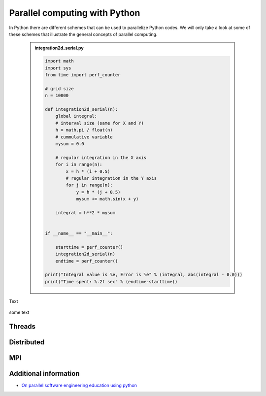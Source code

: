 Parallel computing with Python
==============================

.. objectives::

   - Learn common schemes for the parallelization of codes
   - Learn general concepts for parallel computing

In Python there are different schemes that can be used to parallelize Python codes. 
We will only take a look at some of these schemes that illustrate the general concepts of
parallel computing.

   .. admonition:: integration2d_serial.py
      :class: dropdown

      .. code-block:: python

         import math
         import sys
         from time import perf_counter
         
         # grid size
         n = 10000
         
         def integration2d_serial(n):
             global integral;
             # interval size (same for X and Y)
             h = math.pi / float(n)
             # cummulative variable 
             mysum = 0.0
             
             # regular integration in the X axis
             for i in range(n):
                 x = h * (i + 0.5)
                 # regular integration in the Y axis
                 for j in range(n):
                     y = h * (j + 0.5)
                     mysum += math.sin(x + y)
             
             integral = h**2 * mysum
         
         
         if __name__ == "__main__":
         
             starttime = perf_counter()
             integration2d_serial(n)
             endtime = perf_counter()
         
         print("Integral value is %e, Error is %e" % (integral, abs(integral - 0.0)))
         print("Time spent: %.2f sec" % (endtime-starttime))


Text

   .. signature:: ``MPI_Send``
   
      .. code-block:: c
   
         int MPI_Send(const void *buf,
                      int count,
                      MPI_Datatype datatype,
                      int dest,
                      int tag,
                      MPI_Comm comm)


some text  
   .. prompt:: bash $
 
          python integration2d_serial


Threads
-------

Distributed
-----------

MPI
---

Additional information
----------------------
         
* `On parallel software engineering education using python <https://link.springer.com/article/10.1007/s10639-017-9607-0>`_
